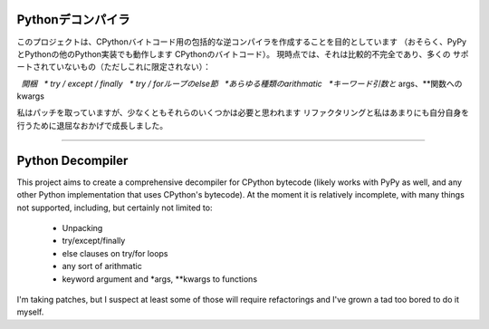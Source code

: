 Pythonデコンパイラ
=================

このプロジェクトは、CPythonバイトコード用の包括的な逆コンパイラを作成することを目的としています
（おそらく、PyPyとPythonの他のPython実装でも動作します
CPythonのバイトコード）。 現時点では、それは比較的不完全であり、多くの
サポートされていないもの（ただしこれに限定されない）：

  *開梱
  * try / except / finally
  * try / forループのelse節
  *あらゆる種類のarithmatic
  *キーワード引数と* args、**関数へのkwargs

私はパッチを取っていますが、少なくともそれらのいくつかは必要と思われます
リファクタリングと私はあまりにも自分自身を行うために退屈なおかげで成長しました。









------------------------------------------------------------------------------------------


Python Decompiler
=================

This project aims to create a comprehensive decompiler for CPython bytecode
(likely works with PyPy as well, and any other Python implementation that uses
CPython's bytecode). At the moment it is relatively incomplete, with many
things not supported, including, but certainly not limited to:

 * Unpacking
 * try/except/finally
 * else clauses on try/for loops
 * any sort of arithmatic
 * keyword argument and *args, **kwargs to functions

I'm taking patches, but I suspect at least some of those will require
refactorings and I've grown a tad too bored to do it myself.
